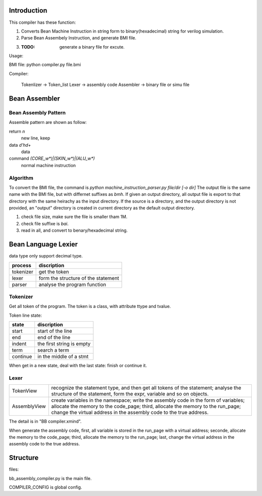 Introduction
============

This compiler has these function:

1. Converts Bean Machine Instruction in string form to binary(hexadecimal) string for verilog simulation.
2. Parse Bean Assembely Instruction, and generate BMI file.
3. :TODO: generate a binary file for excute.

Usage:

BMI file:  python compiler.py file.bmi

Compiler:

   Tokenlizer  -> Token_list
   Lexer       -> assembly code
   Assembler   -> binary file or simu file


Bean Assembler
==============

Bean Assembly Pattern
---------------------

Assemble pattern are shown as follow:

return          `\n`
    new line, keep

data            `\d'h\d+`
    data

command         `(CORE_\w*)|(SKIN_\w*)|(ALU_\w*)`
    normal machine instruction

Algorithm
---------

To convert the BMI file, the command is `python machine_instruction_parser.py file/dir [-o dir]`
The output file is the same name with the BMI file, but with differnet suffixes as *bmh*.
If given an output directory, all output file is export to that directory with the same heirachy as the input directory.
If the source is a directory, and the output directory is not provided,
an "output" directory is created in current directory as the default output directory.

1. check file size, make sure the file is smaller tham 1M.
2. check file suffixe is *bai*.
3. read in all, and convert to benary/hexadecimal string.


Bean Language Lexier
====================

data type only support decimal type.

==========  ===================================
process     discription
==========  ===================================
tokenizer   get the token
lexer       form the structure of the statement
parser      analyse the program function
==========  ===================================

Tokenizer
---------

Get all token of the program.
The token is a class, with attribute ttype and tvalue.

Token line state:

==========  =========================
state       discription
==========  =========================
start       start of the line
end         end of the line
indent      the first string is empty
term        search a term
continue    in the middle of a stmt
==========  =========================

When get in a new state, deal with the last state: finish or continue it.

Lexer
-----

=============  =======================================================================
TokenView      recognize the statement type, and then get all tokens of the statement;
               analyse the structure of the statement, form the expr, variable and so on objects.
AssemblyView   create variables in the namespace;
               write the assembly code in the form of variables;
               allocate the memory to the code_page;
               third, allocate the memory to the run_page;
               change the virtual address in the assembly code to the true address.
=============  =======================================================================

The detail is in "BB compiler.xmind".

When generate the assembly code,
first, all variable is stored in the run_page with a virtual address;
seconde, allocate the memory to the code_page;
third, allocate the memory to the run_page;
last, change the virtual address in the assembly code to the true address.





Structure
=========

files:

bb_assembly_compiler.py is the main file.

COMPILER_CONFIG is global config.

